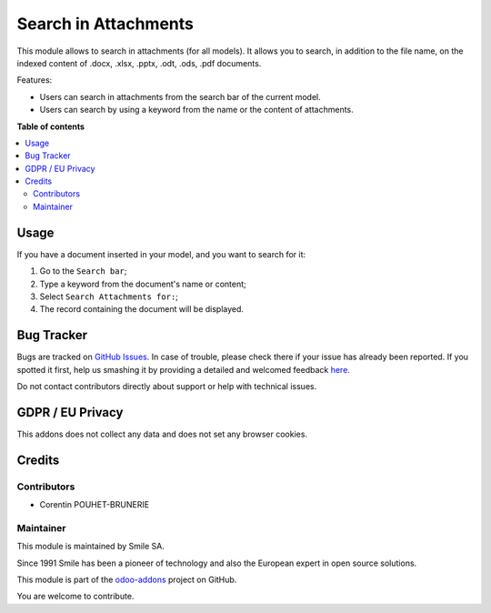 =====================
Search in Attachments
=====================

.. |badge2| image:: https://img.shields.io/badge/licence-AGPL--3-blue.png
    :target: http://www.gnu.org/licenses/agpl-3.0-standalone.html
    :alt: License: AGPL-3
.. |badge3| image:: https://img.shields.io/badge/github-Smile_SA%2Fodoo_addons-lightgray.png?logo=github
    :target: https://github.com/Smile-SA/odoo_addons/tree/11.0/smile_attachment
    :alt: Smile-SA/odoo_addons

|badge2| |badge3|

This module allows to search in attachments (for all models). It allows you to search, in addition to the file name, on the indexed content of .docx, .xlsx, .pptx, .odt, .ods, .pdf documents.

Features:

* Users can search in attachments from the search bar of the current model.
* Users can search by using a keyword from the name or the content of attachments.

**Table of contents**

.. contents::
   :local:

Usage
=====

If you have a document inserted in your model, and you want to search for it:

#. Go to the ``Search bar``;
#. Type a keyword from the document's name or content;
#. Select ``Search Attachments for:``;
#. The record containing the document will be displayed.

.. figure:: static/description/search_in_attachments.png
   :alt: Search in attachments
   :width: 900px

.. figure:: static/description/search_in_attachments_result.png
   :alt: Search in attachments result
   :width: 900px

.. figure:: static/description/search_in_attachments_doc.png
   :alt: Search in attachments document
   :width: 900px

Bug Tracker
===========

Bugs are tracked on `GitHub Issues <https://github.com/Smile-SA/odoo_addons/issues>`_.
In case of trouble, please check there if your issue has already been reported.
If you spotted it first, help us smashing it by providing a detailed and welcomed feedback
`here <https://github.com/Smile-SA/odoo_addons/issues/new?body=module:%20smile_attachment%0Aversion:%2011.0%0A%0A**Steps%20to%20reproduce**%0A-%20...%0A%0A**Current%20behavior**%0A%0A**Expected%20behavior**>`_.

Do not contact contributors directly about support or help with technical issues.

GDPR / EU Privacy
=================

This addons does not collect any data and does not set any browser cookies.

Credits
=======

Contributors
------------

* Corentin POUHET-BRUNERIE

Maintainer
----------

This module is maintained by Smile SA.

Since 1991 Smile has been a pioneer of technology and also the European expert in open source solutions.

.. image:: https://avatars0.githubusercontent.com/u/572339?s=200&v=4
   :alt: Smile SA
   :target: http://smile.fr

This module is part of the `odoo-addons <https://github.com/Smile-SA/odoo_addons>`_ project on GitHub.

You are welcome to contribute.
